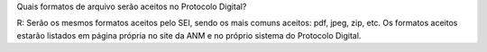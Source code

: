 Quais formatos de arquivo serão aceitos no Protocolo Digital?

R: Serão os mesmos formatos aceitos pelo SEI, sendo os mais comuns aceitos: pdf, jpeg, zip, etc. Os formatos aceitos estarão listados em página própria no site da ANM e no próprio sistema do Protocolo Digital.